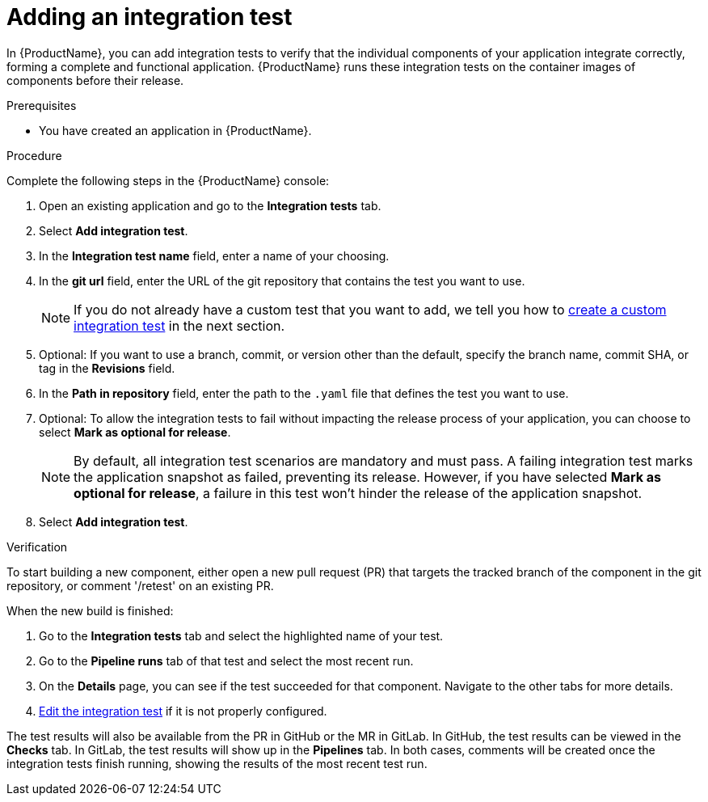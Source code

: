 = Adding an integration test

In {ProductName}, you can add integration tests to verify that the individual components of your application integrate correctly, forming a complete and functional application. {ProductName} runs these integration tests on the container images of components before their release.

.Prerequisites

* You have created an application in {ProductName}.

.Procedure

Complete the following steps in the {ProductName} console:

. Open an existing application and go to the *Integration tests* tab.

. Select *Add integration test*.

. In the *Integration test name* field, enter a name of your choosing.

. In the *git url* field, enter the URL of the git repository that contains the test you want to use.

+
NOTE: If you do not already have a custom test that you want to add, we tell you how to xref:./creating.adoc[create a custom integration test] in the next section.

. Optional: If you want to use a branch, commit, or version other than the default, specify the branch name, commit SHA, or tag in the *Revisions* field.

. In the *Path in repository* field, enter the path to the `.yaml` file that defines the test you want to use.
. Optional: To allow the integration tests to fail without impacting the release process of your application, you can choose to select *Mark as optional for release*.

+
NOTE: By default, all integration test scenarios are mandatory and must pass. A failing integration test marks the application snapshot as failed, preventing its release. However,  if you have selected *Mark as optional for release*, a failure in this test won't hinder the release of the application snapshot.

. Select *Add integration test*.

.Verification

To start building a new component, either open a new pull request (PR) that targets the tracked branch of the component in the git repository, or comment '/retest' on an existing PR.

When the new build is finished:

. Go to the *Integration tests* tab and select the highlighted name of your test.

. Go to the *Pipeline runs* tab of that test and select the most recent run.

.  On the *Details* page, you can see if the test succeeded for that component. Navigate to the other tabs for more details. 

. xref:./editing.adoc[Edit the integration test] if it is not properly configured.

The test results will also be available from the PR in GitHub or the MR in GitLab. In GitHub, the test results can be viewed in the *Checks* tab. In GitLab, the test results will show up in the *Pipelines* tab. In both cases, comments will be created once the integration tests finish running, showing the results of the most recent test run.
